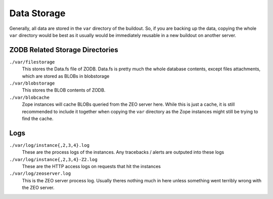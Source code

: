 Data Storage
============

Generally, all data are stored in the ``var`` directory of the buildout. So, if
you are backing up the data, copying the whole ``var`` directory would be best
as it usually would be immediately reusable in a new buildout on another
server.

ZODB Related Storage Directories
--------------------------------

``./var/filestorage``
    This stores the Data.fs file of ZODB. Data.fs is pretty much the whole
    database contents, except files attachments, which are stored as BLOBs in
    blobstorage

``./var/blobstorage``
    This stores the BLOB contents of ZODB.

``./var/blobcache``
    Zope instances will cache BLOBs queried from the ZEO server here. While
    this is just a cache, it is still recommended to include it together when
    copying the ``var`` directory as the Zope instances might still be trying
    to find the cache.

Logs
----

``./var/log/instance{,2,3,4}.log``
    These are the process logs of the instances. Any tracebacks / alerts are
    outputed into these logs

``./var/log/instance{,2,3,4}-Z2.log``
    These are the HTTP access logs on requests that hit the instances

``./var/log/zeoserver.log``
    This is the ZEO server process log. Usually theres nothing much in here
    unless something went terribly wrong with the ZEO server.


